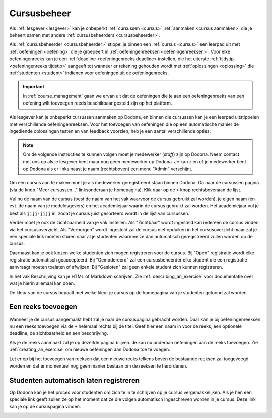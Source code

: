 .. _course_management:

Cursusbeheer
============

Als :ref:`lesgever <lesgever>` kan je onbeperkt :ref:`cursussen <cursus>` :ref:`aanmaken <cursus aanmaken>` die je beheert samen met andere :ref:`cursusbeheerders <cursusbeheerder>`.

Als :ref:`cursusbeheerder <cursusbeheerder>` stippel je binnen een :ref:`cursus <cursus>` een leerpad uit met :ref:`oefeningen <oefening>` die je groepeert in :ref:`oefeningenreeksen <oefeningenreeksen>`. Voor elke oefeningenreeks kan je een :ref:`deadline <oefeningenreeks deadline> instellen, die het uiterste :ref:`tijdstip <oefeningenreeks tijdstip>` aangeeft tot wanneer er rekening gehouden wordt met :ref:`oplossingen <oplossing>` die :ref:`studenten <student>` indienen voor oefeningen uit de oefeningenreeks.

.. important::

    In :ref:`course_management` gaan we ervan uit dat de oefeningen die je aan een oefeningenreeks van een oefening wilt toevoegen reeds beschikbaar gesteld zijn op het platform.

Als lesgever kan je onbeperkt cursussen aanmaken op Dodona, en binnen die cursussen kan je een leerpad uitstippelen met verschillende oefeningenreeksen. Voor het toevoegen van oefeningen die op een automatische manier de ingediende oplossingen testen en van feedback voorzien, heb je een aantal verschillende opties:

.. note::

   Om de volgende instructies te kunnen volgen moet je medewerker (*staff*) zijn
   op Dodona. Neem contact met ons op als je lesgever bent maar nog geen
   medewerker op Dodona. Je kan zien of je medewerker bent op Dodona als er
   links naast je naam (rechtsboven) een menu "Admin" verschijnt.


Om een cursus aan te maken moet je als medewerker geregistreerd staan binnen
Dodona. Ga naar de cursussen pagina (via de knop "Meer cursussen..."
linksonderaan je homepagina). Klik daar op de ``+`` knop rechtsbovenaan de
lijst.

Vul nu de naam van de cursus (best de naam van het vak waarvoor de cursus
gebruikt zal worden), je eigen naam (en evt. de naam van je medelesgevers) en
het academiejaar waarin de cursus gebruikt zal worden. Het academiejaar vul je
best als ``jjjj-jjjj`` in, zodat je cursus juist gesorteerd wordt in de lijst
van cursussen.

Verder moet je ook de zichtbaarheid van je vak instellen. Als
"Zichtbaar" wordt ingesteld kan iedereen de cursus vinden via het
cursusoverzicht. Als "Verborgen" wordt ingesteld zal de cursus niet opduiken in
het cursusoverzicht maar zal je een speciale link moeten sturen naar al je
studenten waarmee ze dan automatisch geregistreerd zullen worden op de cursus.

Daarnaast kan je ook kiezen welke studenten zich mogen registreren voor de
cursus. Bij "Open" registratie wordt elke registratie automatisch geaccepteerd.
Bij "Gemodereerd" zal een cursusbeheerder elke student die een registratie
aanvraagt moeten toelaten of afwijzen. Bij "Gesloten" zal geen enkele student
zich kunnen registreren.

In het vak Beschrijving kan je HTML of Markdown schrijven. Zie
:ref:`describing_an_exercise` voor documentatie over wat je hierin allemaal kan
doen.

De kleur van de cursus bepaalt met welke kleur je cursus op de homepagina van je
studenten getoond zal worden.

Een reeks toevoegen
-------------------

Wanneer je de cursus aangemaakt hebt zal je naar de cursuspagina gebracht
worden. Daar kan je bij oefeningenreeksen nu een reeks toevoegen via de ``+``
helemaal rechts bij de titel. Geef hier een naam in voor de reeks, een optionele
deadline, de zichtbaarheid en een beschrijving.

Als je de reeks aanmaakt zal je op dezelfde pagina blijven. Je kan nu onderaan
oefeningen aan de reeks toevoegen. Zie :ref:`creating_an_exercise` om nieuwe
oefeningen aan Dodona toe te voegen.

Let er op bij het toevoegen van reeksen dat een nieuwe reeks telkens boven de
bestaande reeksen zal toegevoegd worden en dat er momenteel nog geen manier
bestaan om de reeksen te herordenen.

Studenten automatisch laten registreren
---------------------------------------

Op Dodona kan je het proces voor studenten om zich te in te schrijven op je
cursus vergemakkelijken. Als je hen een speciale link geeft zullen ze op het
moment dat ze die volgen automatisch ingeschreven worden in je cursus. Deze link
kan je op de cursuspagina vinden.

.. image:: registration-link.nl.png
